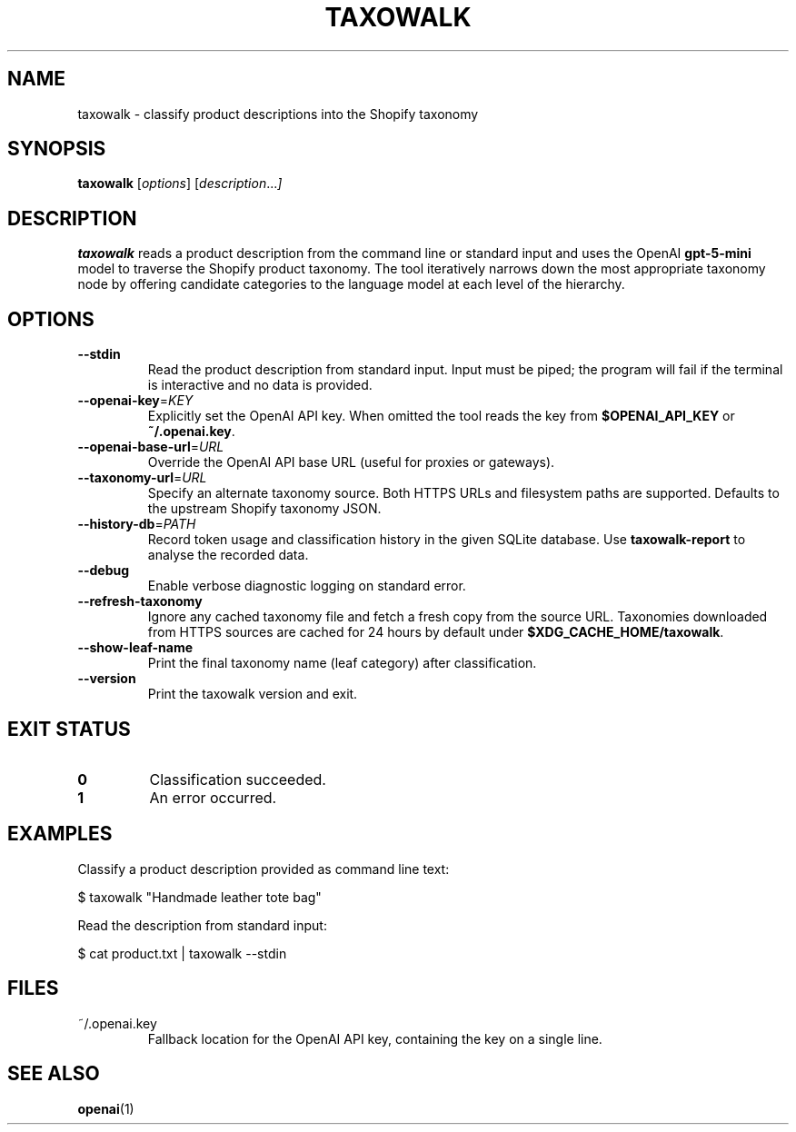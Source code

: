 .TH TAXOWALK 1 "March 2025" "taxowalk" "User Commands"
.SH NAME
taxowalk \- classify product descriptions into the Shopify taxonomy
.SH SYNOPSIS
.B taxowalk
.RI [ options ]
.RI [ description ... ]
.SH DESCRIPTION
.B taxowalk
reads a product description from the command line or standard input and
uses the OpenAI \fBgpt-5-mini\fR model to traverse the Shopify product taxonomy.
The tool iteratively narrows down the most appropriate taxonomy node by offering
candidate categories to the language model at each level of the hierarchy.
.SH OPTIONS
.TP
.BR --stdin
Read the product description from standard input. Input must be piped; the
program will fail if the terminal is interactive and no data is provided.
.TP
.BR --openai-key =\fIKEY\fR
Explicitly set the OpenAI API key. When omitted the tool reads the key from
\fB$OPENAI_API_KEY\fR or \fB~/.openai.key\fR.
.TP
.BR --openai-base-url =\fIURL\fR
Override the OpenAI API base URL (useful for proxies or gateways).
.TP
.BR --taxonomy-url =\fIURL\fR
Specify an alternate taxonomy source. Both HTTPS URLs and filesystem paths
are supported. Defaults to the upstream Shopify taxonomy JSON.
.TP
.BR --history-db =\fIPATH\fR
Record token usage and classification history in the given SQLite database.
Use \fBtaxowalk-report\fR to analyse the recorded data.
.TP
.BR --debug
Enable verbose diagnostic logging on standard error.
.TP
.BR --refresh-taxonomy
Ignore any cached taxonomy file and fetch a fresh copy from the source URL.
Taxonomies downloaded from HTTPS sources are cached for 24 hours by default
under \fB$XDG_CACHE_HOME/taxowalk\fR.
.TP
.BR --show-leaf-name
Print the final taxonomy name (leaf category) after classification.
.TP
.BR --version
Print the taxowalk version and exit.
.SH EXIT STATUS
.TP
.B 0
Classification succeeded.
.TP
.B 1
An error occurred.
.SH EXAMPLES
Classify a product description provided as command line text:
.PP
.EX
$ taxowalk "Handmade leather tote bag"
.EX
.PP
Read the description from standard input:
.PP
.EX
$ cat product.txt | taxowalk --stdin
.EX
.SH FILES
.TP
~/.openai.key
Fallback location for the OpenAI API key, containing the key on a single line.
.SH SEE ALSO
.BR openai (1)
